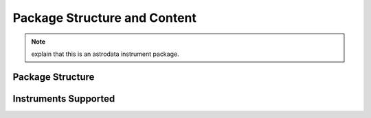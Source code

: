 .. package.rst

.. _package:

*****************************
Package Structure and Content
*****************************

.. note::
   explain that this is an astrodata instrument package.

Package Structure
=================

Instruments Supported
=====================
